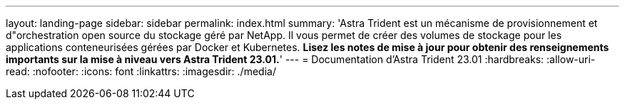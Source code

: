 ---
layout: landing-page 
sidebar: sidebar 
permalink: index.html 
summary: 'Astra Trident est un mécanisme de provisionnement et d"orchestration open source du stockage géré par NetApp. Il vous permet de créer des volumes de stockage pour les applications conteneurisées gérées par Docker et Kubernetes. **Lisez les notes de mise à jour pour obtenir des renseignements importants sur la mise à niveau vers Astra Trident 23.01.**' 
---
= Documentation d'Astra Trident 23.01
:hardbreaks:
:allow-uri-read: 
:nofooter: 
:icons: font
:linkattrs: 
:imagesdir: ./media/


